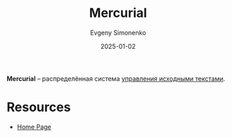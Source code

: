 :PROPERTIES:
:ID:       e41beab4-340b-4d57-9692-71e2543a1c66
:END:
#+TITLE: Mercurial
#+AUTHOR: Evgeny Simonenko
#+LANGUAGE: Russian
#+LICENSE: CC BY-SA 4.0
#+DATE: 2025-01-02
#+FILETAGS: :software-engineering:

*Mercurial* -- распределённая система [[id:ac46122d-600f-4e86-b904-e721b5ff2d69][управления исходными текстами]].

* Resources

- [[https://www.mercurial-scm.org/][Home Page]]
